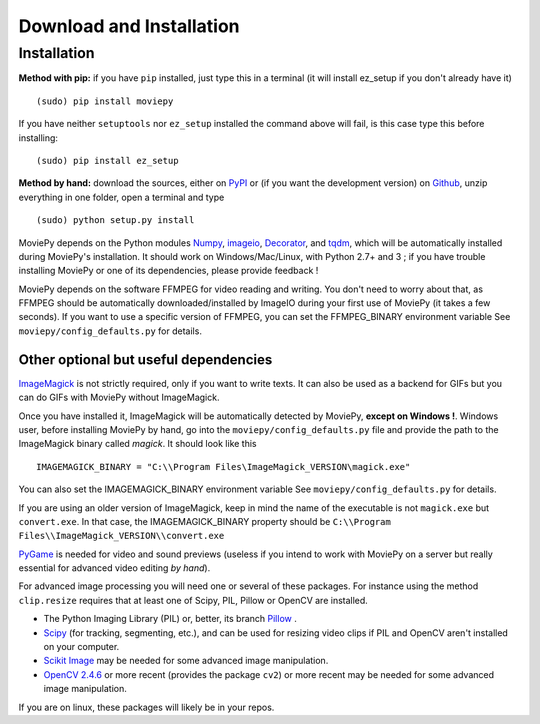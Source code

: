 .. _install:

Download and Installation
==========================


Installation
--------------

**Method with pip:** if you have ``pip`` installed, just type this in a terminal (it will install ez_setup if you don't already have it) ::

    (sudo) pip install moviepy

If you have neither ``setuptools`` nor ``ez_setup`` installed the command above will fail, is this case type this before installing: ::

    (sudo) pip install ez_setup

**Method by hand:** download the sources, either on PyPI_ or (if you want the development version) on Github_, unzip everything in one folder, open a terminal and type ::

    (sudo) python setup.py install

MoviePy depends on the Python modules Numpy_, imageio_, Decorator_, and tqdm_, which will be automatically installed during MoviePy's installation. It should work  on Windows/Mac/Linux, with Python 2.7+ and 3 ; if you have trouble installing MoviePy or one of its dependencies, please provide feedback !

MoviePy depends on the software FFMPEG for video reading and writing. You don't need to worry about that, as FFMPEG should be automatically downloaded/installed by ImageIO during your first use of MoviePy (it takes a few seconds). If you want to use a specific version of FFMPEG, you can set the FFMPEG_BINARY environment variable See ``moviepy/config_defaults.py`` for details.


Other optional but useful dependencies
~~~~~~~~~~~~~~~~~~~~~~~~~~~~~~~~~~~~~~~

ImageMagick_ is not strictly required, only if you want to write texts. It can also be used as a backend for GIFs but you can do GIFs with MoviePy without ImageMagick.

Once you have installed it, ImageMagick will be automatically detected by MoviePy, **except on Windows !**. Windows user, before installing MoviePy by hand, go into the ``moviepy/config_defaults.py`` file and provide the path to the ImageMagick binary called `magick`. It should look like this ::

    IMAGEMAGICK_BINARY = "C:\\Program Files\ImageMagick_VERSION\magick.exe"

You can also set the IMAGEMAGICK_BINARY environment variable See ``moviepy/config_defaults.py`` for details.

If you are using an older version of ImageMagick, keep in mind the name of the executable is not ``magick.exe`` but ``convert.exe``. In that case, the IMAGEMAGICK_BINARY property should be ``C:\\Program Files\\ImageMagick_VERSION\\convert.exe``

PyGame_ is needed for video and sound previews (useless if you intend to work with MoviePy on a server but really essential for advanced video editing *by hand*).

For advanced image processing you will need one or several of these packages. For instance using the method ``clip.resize`` requires that at least one of Scipy, PIL, Pillow or OpenCV are installed.

- The Python Imaging Library (PIL) or, better, its branch Pillow_ .
- Scipy_ (for tracking, segmenting, etc.), and can be used for resizing video clips if PIL and OpenCV aren't installed on your computer.
- `Scikit Image`_ may be needed for some advanced image manipulation.
- `OpenCV 2.4.6`_ or more recent (provides the package ``cv2``) or more recent may be needed for some advanced image manipulation.

If you are on linux, these packages will likely be in your repos.

.. _`Numpy`: https://www.scipy.org/install.html
.. _Decorator: https://pypi.python.org/pypi/decorator
.. _tqdm: https://pypi.python.org/pypi/tqdm

.. _ffmpeg: https://www.ffmpeg.org/download.html


.. _imageMagick: https://www.imagemagick.org/script/index.php
.. _Pygame: https://www.pygame.org/download.shtml
.. _imageio: https://imageio.github.io/

.. _Pillow: https://pillow.readthedocs.org/en/latest/
.. _Scipy: https://www.scipy.org/
.. _`Scikit Image`: http://scikit-image.org/download.html

.. _Github: https://github.com/Zulko/moviepy
.. _PyPI: https://pypi.python.org/pypi/moviepy
.. _`OpenCV 2.4.6`: https://sourceforge.net/projects/opencvlibrary/files/



